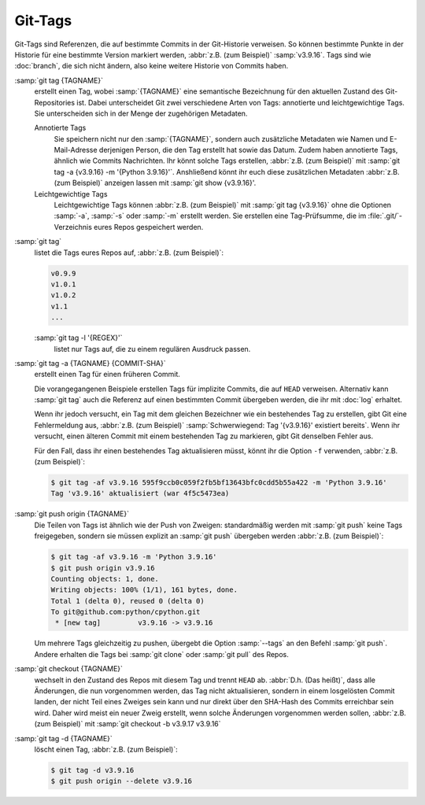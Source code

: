 Git-Tags
========

Git-Tags sind Referenzen, die auf bestimmte Commits in der Git-Historie
verweisen. So können bestimmte Punkte in der Historie für eine bestimmte Version
markiert werden, :abbr:`z.B. (zum Beispiel)` :samp:`v3.9.16`. Tags sind wie
:doc:`branch`, die sich nicht ändern, also keine weitere Historie von Commits
haben.

:samp:`git tag {TAGNAME}`
    erstellt einen Tag, wobei :samp:`{TAGNAME}` eine semantische Bezeichnung für
    den aktuellen Zustand des Git-Repositories ist. Dabei unterscheidet Git zwei
    verschiedene Arten von Tags: annotierte und leichtgewichtige Tags. Sie
    unterscheiden sich in der Menge der zugehörigen Metadaten.

    Annotierte Tags
        Sie speichern nicht nur den :samp:`{TAGNAME}`, sondern auch zusätzliche
        Metadaten wie Namen und E-Mail-Adresse derjenigen Person, die den Tag
        erstellt hat sowie das Datum. Zudem haben annotierte Tags, ähnlich wie
        Commits Nachrichten. Ihr könnt solche Tags erstellen, :abbr:`z.B. (zum
        Beispiel)` mit :samp:`git tag -a {v3.9.16} -m '{Python 3.9.16}'`.
        Anshließend könnt ihr euch diese zusätzlichen Metadaten :abbr:`z.B. (zum
        Beispiel)` anzeigen lassen mit :samp:`git show {v3.9.16}'.

    Leichtgewichtige Tags
        Leichtgewichtige Tags können :abbr:`z.B. (zum Beispiel)` mit :samp:`git
        tag {v3.9.16}` ohne die Optionen :samp:`-a`, :samp:`-s` oder :samp:`-m`
        erstellt werden. Sie erstellen eine Tag-Prüfsumme, die im
        :file:`.git/`-Verzeichnis eures Repos gespeichert werden.

:samp:`git tag`
    listet die Tags eures Repos auf, :abbr:`z.B. (zum Beispiel)`:

    .. code-block:: console

        v0.9.9
        v1.0.1
        v1.0.2
        v1.1
        ...

    :samp:`git tag -l '{REGEX}'`
        listet nur Tags auf, die zu einem regulären Ausdruck passen.

:samp:`git tag -a {TAGNAME} {COMMIT-SHA}`
    erstellt einen Tag für einen früheren Commit.

    Die vorangegangenen Beispiele erstellen Tags für implizite Commits, die auf
    ``HEAD`` verweisen. Alternativ kann :samp:`git tag` auch die Referenz auf
    einen bestimmten Commit übergeben werden, die ihr mit :doc:`log` erhaltet.

    Wenn ihr jedoch versucht, ein Tag mit dem gleichen Bezeichner wie ein
    bestehendes Tag zu erstellen, gibt Git eine Fehlermeldung aus, :abbr:`z.B.
    (zum Beispiel)` :samp:`Schwerwiegend: Tag '{v3.9.16}' existiert bereits`.
    Wenn ihr versucht, einen älteren Commit mit einem bestehenden Tag zu
    markieren, gibt Git denselben Fehler aus.

    Für den Fall, dass ihr einen bestehendes Tag aktualisieren müsst, könnt ihr
    die Option ``-f`` verwenden, :abbr:`z.B. (zum Beispiel)`:

    .. code-block:: console

        $ git tag -af v3.9.16 595f9ccb0c059f2fb5bf13643bfc0cdd5b55a422 -m 'Python 3.9.16'
        Tag 'v3.9.16' aktualisiert (war 4f5c5473ea)

:samp:`git push origin {TAGNAME}`
    Die Teilen von Tags ist ähnlich wie der Push von Zweigen: standardmäßig
    werden mit :samp:`git push` keine Tags freigegeben, sondern sie müssen
    explizit an :samp:`git push` übergeben werden :abbr:`z.B. (zum Beispiel)`:

    .. code-block:: console

        $ git tag -af v3.9.16 -m 'Python 3.9.16'
        $ git push origin v3.9.16
        Counting objects: 1, done.
        Writing objects: 100% (1/1), 161 bytes, done.
        Total 1 (delta 0), reused 0 (delta 0)
        To git@github.com:python/cpython.git
         * [new tag]         v3.9.16 -> v3.9.16

    Um mehrere Tags gleichzeitig zu pushen, übergebt die Option :samp:`--tags`
    an den Befehl :samp:`git push`. Andere erhalten die Tags bei :samp:`git
    clone` oder :samp:`git pull` des Repos.

:samp:`git checkout {TAGNAME}`
    wechselt in den Zustand des Repos mit diesem Tag und trennt ``HEAD`` ab.
    :abbr:`D.h. (Das heißt)`, dass alle Änderungen, die nun vorgenommen werden,
    das Tag nicht aktualisieren, sondern in einem losgelösten Commit landen, der
    nicht Teil eines Zweiges sein kann und nur direkt über den SHA-Hash des
    Commits erreichbar sein wird. Daher wird meist ein neuer Zweig erstellt,
    wenn solche Änderungen vorgenommen werden sollen, :abbr:`z.B. (zum
    Beispiel)` mit :samp:`git checkout -b v3.9.17 v3.9.16`

:samp:`git tag -d {TAGNAME}`
    löscht einen Tag, :abbr:`z.B. (zum Beispiel)`:

    .. code-block:: console

        $ git tag -d v3.9.16
        $ git push origin --delete v3.9.16
